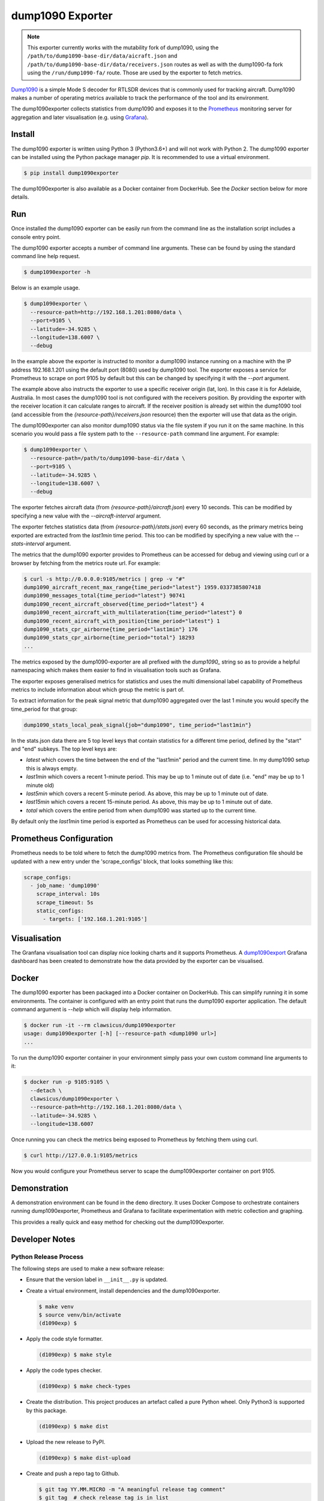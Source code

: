 dump1090 Exporter
=================

.. note::

    This exporter currently works with the mutability fork of dump1090, using
    the ``/path/to/dump1090-base-dir/data/aicraft.json`` and
    ``/path/to/dump1090-base-dir/data/receivers.json`` routes as well as
    with the dump1090-fa fork using the ``/run/dump1090-fa/`` route.
    Those are used by the exporter to fetch metrics.

`Dump1090 <https://github.com/mutability/dump1090>`_ is a simple Mode S decoder
for RTLSDR devices that is commonly used for tracking aircraft. Dump1090 makes
a number of operating metrics available to track the performance of the tool
and its environment.

The dump1090exporter collects statistics from dump1090 and exposes it to the
`Prometheus <https://prometheus.io/>`_ monitoring server for aggregation and
later visualisation (e.g. using `Grafana <https://grafana.net/dashboards/768>`_).


Install
-------

The dump1090 exporter is written using Python 3 (Python3.6+) and will not work
with Python 2. The dump1090 exporter can be installed using the Python package
manager *pip*. It is recommended to use a virtual environment.

.. code-block:: console

    $ pip install dump1090exporter

The dump1090exporter is also available as a Docker container from DockerHub.
See the *Docker* section below for more details.


Run
---

Once installed the dump1090 exporter can be easily run from the command
line as the installation script includes a console entry point.

The dump1090 exporter accepts a number of command line arguments. These
can be found by using the standard command line help request.

.. code-block:: console

    $ dump1090exporter -h

Below is an example usage.

.. code-block:: console

    $ dump1090exporter \
      --resource-path=http://192.168.1.201:8080/data \
      --port=9105 \
      --latitude=-34.9285 \
      --longitude=138.6007 \
      --debug

In the example above the exporter is instructed to monitor a dump1090
instance running on a machine with the IP address 192.168.1.201 using
the default port (8080) used by dump1090 tool. The exporter exposes a
service for Prometheus to scrape on port 9105 by default but this can
be changed by specifying it with the *--port* argument.

The example above also instructs the exporter to use a specific receiver
origin (lat, lon). In this case it is for Adelaide, Australia. In most
cases the dump1090 tool is not configured with the receivers position.
By providing the exporter with the receiver location it can calculate
ranges to aircraft. If the receiver position is already set within the
dump1090 tool (and accessible from the *{resource-path}/receivers.json*
resource) then the exporter will use that data as the origin.

The dump1090exporter can also monitor dump1090 status via the file system if
you run it on the same machine. In this scenario you would pass a file system
path to the ``--resource-path`` command line argument. For example:

.. code-block:: console

    $ dump1090exporter \
      --resource-path=/path/to/dump1090-base-dir/data \
      --port=9105 \
      --latitude=-34.9285 \
      --longitude=138.6007 \
      --debug

The exporter fetches aircraft data (from *{resource-path}/aircraft.json*)
every 10 seconds. This can be modified by specifying a new value with the
*--aircraft-interval* argument.

The exporter fetches statistics data (from *{resource-path}/stats.json*)
every 60 seconds, as the primary metrics being exported are extracted from the
*last1min* time period. This too can be modified by specifying a new
value with the *--stats-interval* argument.

The metrics that the dump1090 exporter provides to Prometheus can be
accessed for debug and viewing using curl or a browser by fetching from
the metrics route url. For example:

.. code-block:: console

    $ curl -s http://0.0.0.0:9105/metrics | grep -v "#"
    dump1090_aircraft_recent_max_range{time_period="latest"} 1959.0337385807418
    dump1090_messages_total{time_period="latest"} 90741
    dump1090_recent_aircraft_observed{time_period="latest"} 4
    dump1090_recent_aircraft_with_multilateration{time_period="latest"} 0
    dump1090_recent_aircraft_with_position{time_period="latest"} 1
    dump1090_stats_cpr_airborne{time_period="last1min"} 176
    dump1090_stats_cpr_airborne{time_period="total"} 18293
    ...

The metrics exposed by the dump1090-exporter are all prefixed with the
*dump1090_* string so as to provide a helpful namespacing which makes them
easier to find in visualisation tools such as Grafana.

The exporter exposes generalised metrics for statistics and uses the multi
dimensional label capability of Prometheus metrics to include information
about which group the metric is part of.

To extract information for the peak signal metric that dump1090 aggregated
over the last 1 minute you would specify the time_period for that group:

.. code-block:: console

    dump1090_stats_local_peak_signal{job="dump1090", time_period="last1min"}

In the stats.json data there are 5 top level keys that contain statistics for
a different time period, defined by the "start" and "end" subkeys. The top
level keys are:

- *latest* which covers the time between the end of the "last1min" period and
  the current time. In my dump1090 setup this is always empty.
- *last1min* which covers a recent 1-minute period. This may be up to 1 minute
  out of date (i.e. "end" may be up to 1 minute old)
- *last5min* which covers a recent 5-minute period. As above, this may be up
  to 1 minute out of date.
- *last15min* which covers a recent 15-minute period. As above, this may be up
  to 1 minute out of date.
- *total* which covers the entire period from when dump1090 was started up to
  the current time.

By default only the *last1min* time period is exported as Prometheus can be
used for accessing historical data.


Prometheus Configuration
------------------------

Prometheus needs to be told where to fetch the dump1090 metrics from. The
Prometheus configuration file should be updated with a new entry under the
'scrape_configs' block, that looks something like this:

.. code-block:: yaml

    scrape_configs:
      - job_name: 'dump1090'
        scrape_interval: 10s
        scrape_timeout: 5s
        static_configs:
          - targets: ['192.168.1.201:9105']


Visualisation
-------------

The Granfana visualisation tool can display nice looking charts and it
supports Prometheus. A `dump1090export <https://grafana.net/dashboards/768>`_
Grafana dashboard has been created to demonstrate how the data provided by the
exporter can be visualised.

.. figure:: screenshot-grafana.png


Docker
------

The dump1090 exporter has been packaged into a Docker container on DockerHub.
This can simplify running it in some environments. The container is configured
with an entry point that runs the dump1090 exporter application. The default
command argument is *--help* which will display help information.

.. code-block:: console

    $ docker run -it --rm clawsicus/dump1090exporter
    usage: dump1090exporter [-h] [--resource-path <dump1090 url>]
    ...

To run the dump1090 exporter container in your environment simply pass your
own custom command line arguments to it:

.. code-block:: console

    $ docker run -p 9105:9105 \
      --detach \
      clawsicus/dump1090exporter \
      --resource-path=http://192.168.1.201:8080/data \
      --latitude=-34.9285 \
      --longitude=138.6007

Once running you can check the metrics being exposed to Prometheus by fetching
them using curl.

.. code-block:: console

    $ curl http://127.0.0.1:9105/metrics

Now you would configure your Prometheus server to scape the dump1090exporter
container on port 9105.


Demonstration
-------------

A demonstration environment can be found in the ``demo`` directory. It uses
Docker Compose to orchestrate containers running dump1090exporter, Prometheus
and Grafana to facilitate experimentation with metric collection and graphing.

This provides a really quick and easy method for checking out the
dump1090exporter.


Developer Notes
---------------

Python Release Process
^^^^^^^^^^^^^^^^^^^^^^

The following steps are used to make a new software release:

- Ensure that the version label in ``__init__.py`` is updated.

- Create a virtual environment, install dependencies and the dump1090exporter.

  .. code-block:: console

      $ make venv
      $ source venv/bin/activate
      (d1090exp) $

- Apply the code style formatter.

  .. code-block:: console

      (d1090exp) $ make style

- Apply the code types checker.

  .. code-block:: console

      (d1090exp) $ make check-types

- Create the distribution. This project produces an artefact called a pure
  Python wheel. Only Python3 is supported by this package.

  .. code-block:: console

      (d1090exp) $ make dist

- Upload the new release to PyPI.

  .. code-block:: console

      (d1090exp) $ make dist-upload

- Create and push a repo tag to Github.

  .. code-block:: console

      $ git tag YY.MM.MICRO -m "A meaningful release tag comment"
      $ git tag  # check release tag is in list
      $ git push --tags origin master

  - Github will create a release tarball at:

    ::

        https://github.com/{username}/{repo}/tarball/{tag}.tar.gz


Docker Release Process
^^^^^^^^^^^^^^^^^^^^^^

The following steps are used to make a new software release:

- Create a new dump1090exporter Python package.

  .. code-block:: console

      (d1090exp) $ make dist

- Log in to the Docker user account which will hold the public image.

  .. code-block:: console

      (d1090exp) $ docker login
      username
      password

- Create the dump1090exporter Docker container.

  .. code-block:: console

      (d1090exp) $ docker build -t clawsicus/dump1090exporter .

- Test the new container by specifying its full namespace to pull
  that image.

  .. code-block:: console

      $ docker run -it --rm clawsicus/dump1090exporter
      usage: dump1090exporter [-h] [--resource-path <dump1090 url>]
      ...

- Test it by running the container and configuring it to connect to a
  dump1090 service.

  .. code-block:: console

      $ docker run -p 9105:9105 \
        --detach \
        clawsicus/dump1090exporter \
        --resource-path=http://192.168.1.201:8080/data \
        --latitude=-34.9285 \
        --longitude=138.6007

  Confirm that metrics are being collected and exposed by checking metrics
  are being exposed to Prometheus by fetching them using curl.

  .. code-block:: console

      $ curl http://127.0.0.1:9105/metrics

- Publish the new container to DockerHub using:

  .. code-block:: console

      (d1090exp) $ docker push clawsicus/dump1090exporter:<verison>
